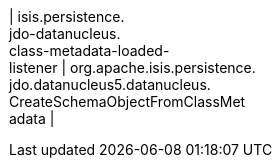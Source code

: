 | isis.persistence. +
jdo-datanucleus. +
class-metadata-loaded- +
listener
|  org.apache.isis.persistence. +
jdo.datanucleus5.datanucleus. +
CreateSchemaObjectFromClassMet +
adata
| 

